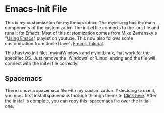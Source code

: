 * Emacs-Init File
This is my customization for my Emacs editor. The myinit.org has the
main components of the customization The init.el file connects to the
.org file and runs it for Emacs.  Most of this customization comes
from Mike Zamansky's "[[https://www.youtube.com/playlist?list=PL9KxKa8NpFxIcNQa9js7dQQIHc81b0-Xg][Using Emacs]]" playlist on youtube. This now also
follows some customization from Uncle Dave's [[https://www.youtube.com/playlist?list=PLX2044Ew-UVVv31a0-Qn3dA6Sd_-NyA1n][Emacs Tutorial]].


This has two init files, myinitWindows and myinitLinux, that work for the
specified OS. Just remove the 'Windows' or 'Linux' ending and the file will
connect with the init.el file correctly.

** Spacemacs
   There is now a spacemacs file with my customization. If deciding to use it,
   you must first install spacemacs through through their site [[http://spacemacs.org][Click here]]. After
   the install is complete, you can copy this .spacemacs file over the initial
   one.
